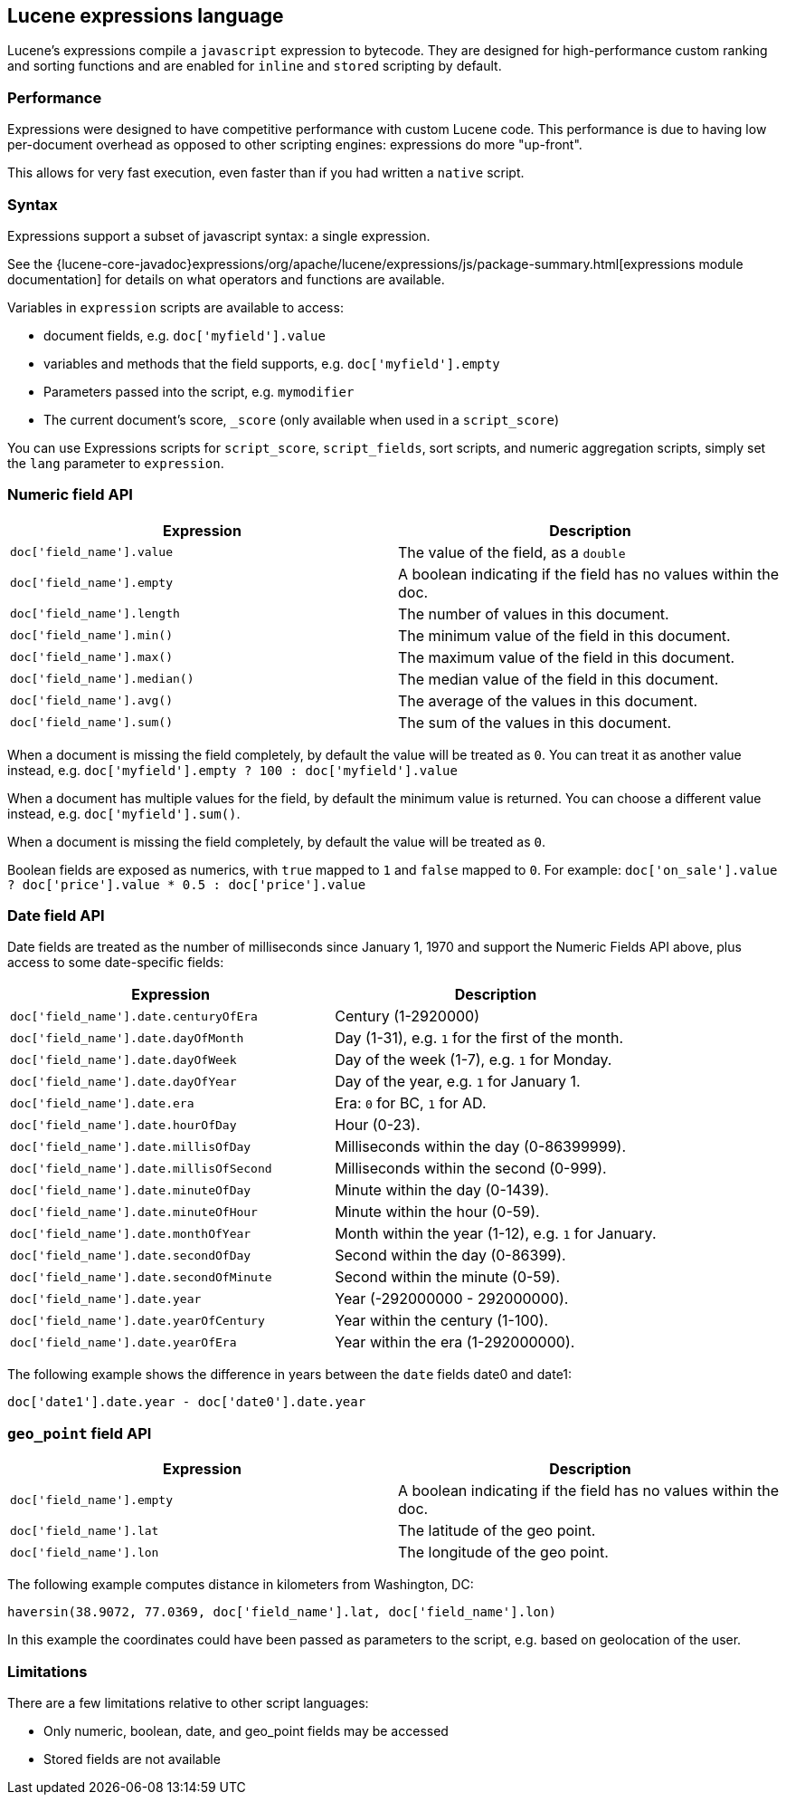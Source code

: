 [[modules-scripting-expression]]
== Lucene expressions language

Lucene's expressions compile a `javascript` expression to bytecode. They are
designed for high-performance custom ranking and sorting functions and are
enabled for `inline` and `stored` scripting by default.

[discrete]
=== Performance

Expressions were designed to have competitive performance with custom Lucene code.
This performance is due to having low per-document overhead as opposed to other
scripting engines: expressions do more "up-front".

This allows for very fast execution, even faster than if you had written a `native` script.

[discrete]
=== Syntax

Expressions support a subset of javascript syntax: a single expression.

See the {lucene-core-javadoc}expressions/org/apache/lucene/expressions/js/package-summary.html[expressions module documentation]
for details on what operators and functions are available.

Variables in `expression` scripts are available to access:

* document fields, e.g. `doc['myfield'].value`
* variables and methods that the field supports, e.g. `doc['myfield'].empty`
* Parameters passed into the script, e.g. `mymodifier`
* The current document's score, `_score` (only available when used in a `script_score`)

You can use Expressions scripts for `script_score`, `script_fields`, sort scripts, and numeric aggregation
scripts, simply set the `lang` parameter to `expression`.

[discrete]
=== Numeric field API
[cols="<,<",options="header",]
|=======================================================================
|Expression |Description
|`doc['field_name'].value` |The value of the field, as a `double`

|`doc['field_name'].empty` |A boolean indicating if the field has no
values within the doc.

|`doc['field_name'].length` |The number of values in this document.

|`doc['field_name'].min()` |The minimum value of the field in this document.

|`doc['field_name'].max()` |The maximum value of the field in this document.

|`doc['field_name'].median()` |The median value of the field in this document.

|`doc['field_name'].avg()` |The average of the values in this document.

|`doc['field_name'].sum()` |The sum of the values in this document.
|=======================================================================

When a document is missing the field completely, by default the value will be treated as `0`.
You can treat it as another value instead, e.g. `doc['myfield'].empty ? 100 : doc['myfield'].value`

When a document has multiple values for the field, by default the minimum value is returned.
You can choose a different value instead, e.g. `doc['myfield'].sum()`.

When a document is missing the field completely, by default the value will be treated as `0`.

Boolean fields are exposed as numerics, with `true` mapped to `1` and `false` mapped to `0`.
For example: `doc['on_sale'].value ? doc['price'].value * 0.5 : doc['price'].value`

[discrete]
=== Date field API
Date fields are treated as the number of milliseconds since January 1, 1970 and
support the Numeric Fields API above, plus access to some date-specific fields:

[cols="<,<",options="header",]
|=======================================================================
|Expression |Description
|`doc['field_name'].date.centuryOfEra`|Century (1-2920000)

|`doc['field_name'].date.dayOfMonth`|Day (1-31), e.g. `1` for the first of the month.

|`doc['field_name'].date.dayOfWeek`|Day of the week (1-7), e.g. `1` for Monday.

|`doc['field_name'].date.dayOfYear`|Day of the year, e.g. `1` for January 1.

|`doc['field_name'].date.era`|Era: `0` for BC, `1` for AD.

|`doc['field_name'].date.hourOfDay`|Hour (0-23).

|`doc['field_name'].date.millisOfDay`|Milliseconds within the day (0-86399999).

|`doc['field_name'].date.millisOfSecond`|Milliseconds within the second (0-999).

|`doc['field_name'].date.minuteOfDay`|Minute within the day (0-1439).

|`doc['field_name'].date.minuteOfHour`|Minute within the hour (0-59).

|`doc['field_name'].date.monthOfYear`|Month within the year (1-12), e.g. `1` for January.

|`doc['field_name'].date.secondOfDay`|Second within the day (0-86399).

|`doc['field_name'].date.secondOfMinute`|Second within the minute (0-59).

|`doc['field_name'].date.year`|Year (-292000000 - 292000000).

|`doc['field_name'].date.yearOfCentury`|Year within the century (1-100).

|`doc['field_name'].date.yearOfEra`|Year within the era (1-292000000).
|=======================================================================

The following example shows the difference in years between the `date` fields date0 and date1:

`doc['date1'].date.year - doc['date0'].date.year`

[discrete]
[[geo-point-field-api]]
=== `geo_point` field API
[cols="<,<",options="header",]
|=======================================================================
|Expression |Description
|`doc['field_name'].empty` |A boolean indicating if the field has no
values within the doc.

|`doc['field_name'].lat` |The latitude of the geo point.

|`doc['field_name'].lon` |The longitude of the geo point.
|=======================================================================

The following example computes distance in kilometers from Washington, DC:

`haversin(38.9072, 77.0369, doc['field_name'].lat, doc['field_name'].lon)`

In this example the coordinates could have been passed as parameters to the script,
e.g. based on geolocation of the user.

[discrete]
=== Limitations

There are a few limitations relative to other script languages:

* Only numeric, boolean, date, and geo_point fields may be accessed
* Stored fields are not available
